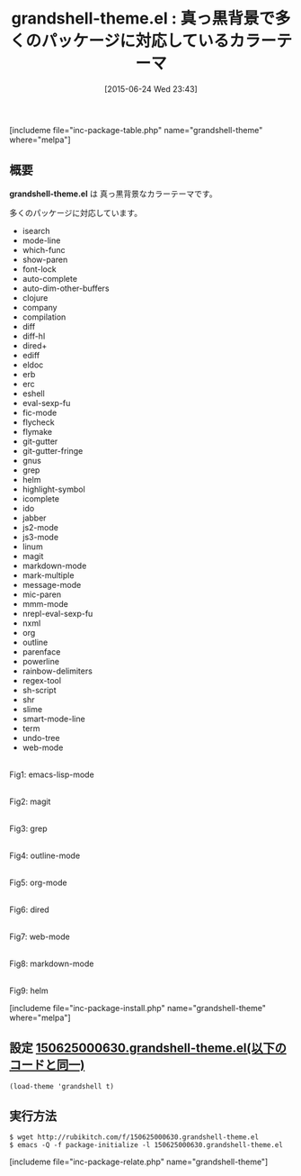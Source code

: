 #+BLOG: rubikitch
#+POSTID: 990
#+BLOG: rubikitch
#+DATE: [2015-06-24 Wed 23:43]
#+PERMALINK: grandshell-theme
#+OPTIONS: toc:nil num:nil todo:nil pri:nil tags:nil ^:nil \n:t -:nil
#+ISPAGE: nil
#+DESCRIPTION:
# (progn (erase-buffer)(find-file-hook--org2blog/wp-mode))
#+BLOG: rubikitch
#+CATEGORY: ダーク
#+EL_PKG_NAME: grandshell-theme
#+TAGS: 
#+EL_TITLE0: 真っ黒背景で多くのパッケージに対応しているカラーテーマ
#+EL_URL: 
#+begin: org2blog
#+TITLE: grandshell-theme.el : 真っ黒背景で多くのパッケージに対応しているカラーテーマ
[includeme file="inc-package-table.php" name="grandshell-theme" where="melpa"]

#+end:
** 概要
*grandshell-theme.el* は 真っ黒背景なカラーテーマです。

多くのパッケージに対応しています。

- isearch
- mode-line
- which-func
- show-paren
- font-lock
- auto-complete
- auto-dim-other-buffers
- clojure
- company
- compilation
- diff
- diff-hl
- dired+
- ediff
- eldoc
- erb
- erc
- eshell
- eval-sexp-fu
- fic-mode
- flycheck
- flymake
- git-gutter
- git-gutter-fringe
- gnus
- grep
- helm
- highlight-symbol
- icomplete
- ido
- jabber
- js2-mode
- js3-mode
- linum
- magit
- markdown-mode
- mark-multiple
- message-mode
- mic-paren
- mmm-mode
- nrepl-eval-sexp-fu
- nxml
- org
- outline
- parenface
- powerline
- rainbow-delimiters
- regex-tool
- sh-script
- shr
- slime
- smart-mode-line
- term
- undo-tree
- web-mode

# (progn (forward-line 1)(shell-command "screenshot-time.rb org_theme_template" t))
#+ATTR_HTML: :width 480
[[file:/r/sync/screenshots/20150625000706.png]]
Fig1: emacs-lisp-mode

#+ATTR_HTML: :width 480
[[file:/r/sync/screenshots/20150625000711.png]]
Fig2: magit

#+ATTR_HTML: :width 480
[[file:/r/sync/screenshots/20150625000715.png]]
Fig3: grep

#+ATTR_HTML: :width 480
[[file:/r/sync/screenshots/20150625000718.png]]
Fig4: outline-mode

#+ATTR_HTML: :width 480
[[file:/r/sync/screenshots/20150625000722.png]]
Fig5: org-mode

#+ATTR_HTML: :width 480
[[file:/r/sync/screenshots/20150625000726.png]]
Fig6: dired

#+ATTR_HTML: :width 480
[[file:/r/sync/screenshots/20150625000729.png]]
Fig7: web-mode

#+ATTR_HTML: :width 480
[[file:/r/sync/screenshots/20150625000853.png]]
Fig8: markdown-mode



#+ATTR_HTML: :width 480
[[file:/r/sync/screenshots/20150625000742.png]]
Fig9: helm

[includeme file="inc-package-install.php" name="grandshell-theme" where="melpa"]
** 設定 [[http://rubikitch.com/f/150625000630.grandshell-theme.el][150625000630.grandshell-theme.el(以下のコードと同一)]]
#+BEGIN: include :file "/r/sync/junk/150625/150625000630.grandshell-theme.el"
#+BEGIN_SRC fundamental
(load-theme 'grandshell t)
#+END_SRC

#+END:

** 実行方法
#+BEGIN_EXAMPLE
$ wget http://rubikitch.com/f/150625000630.grandshell-theme.el
$ emacs -Q -f package-initialize -l 150625000630.grandshell-theme.el
#+END_EXAMPLE
[includeme file="inc-package-relate.php" name="grandshell-theme"]
